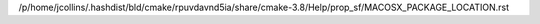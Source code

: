 /p/home/jcollins/.hashdist/bld/cmake/rpuvdavnd5ia/share/cmake-3.8/Help/prop_sf/MACOSX_PACKAGE_LOCATION.rst